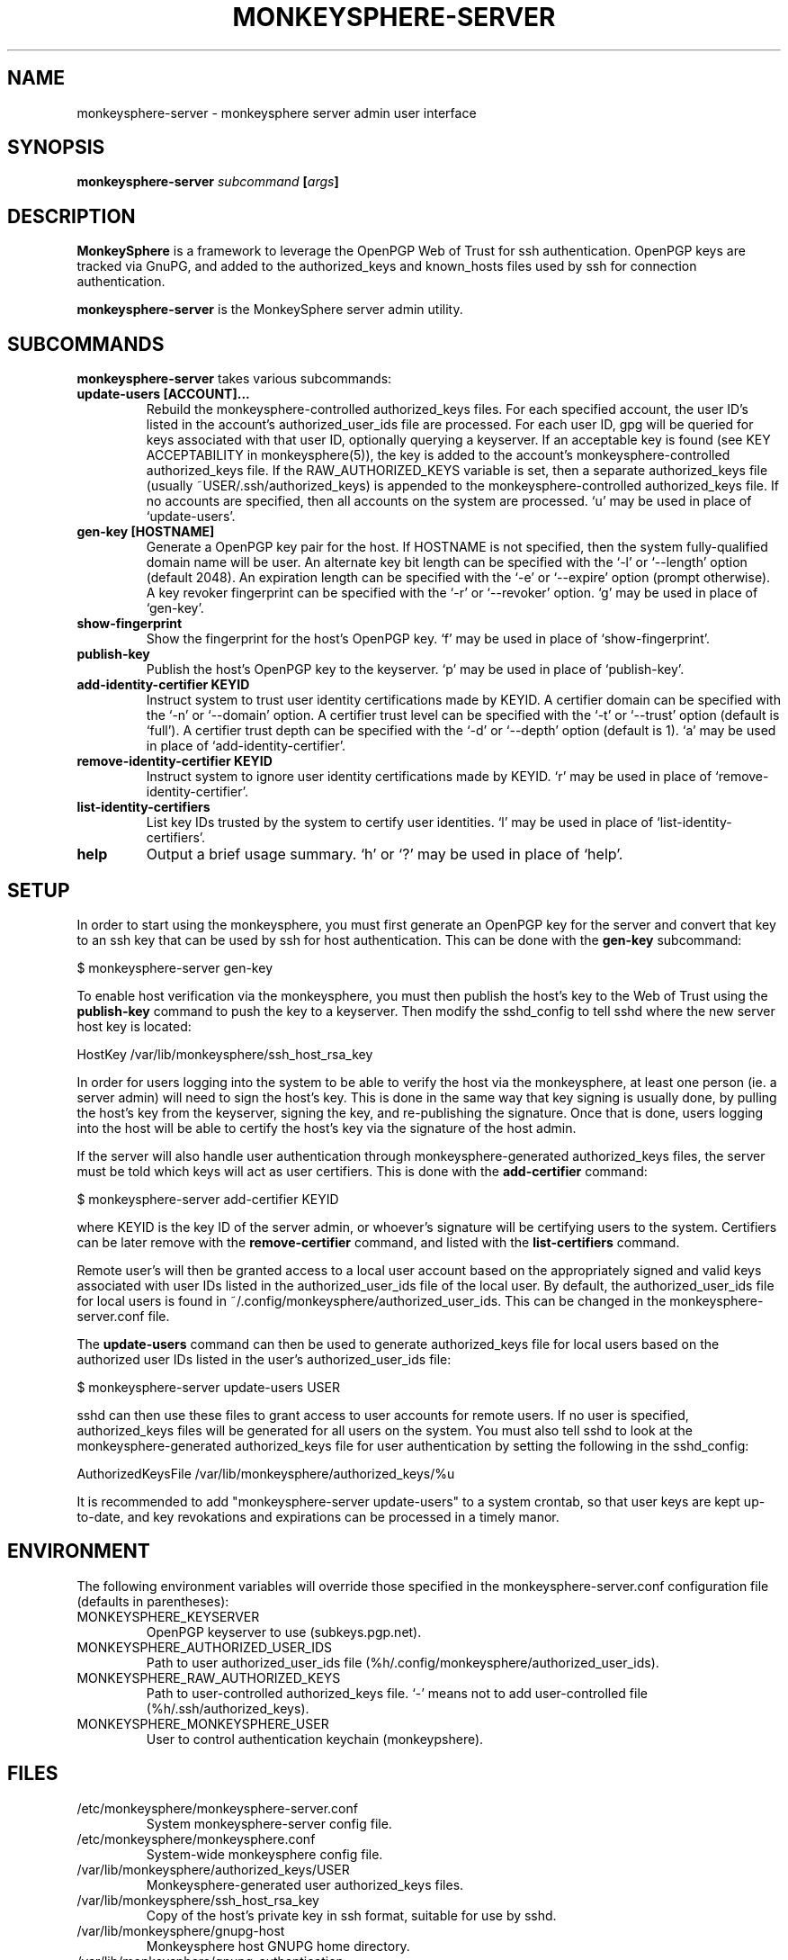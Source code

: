 .TH MONKEYSPHERE-SERVER "1" "June 2008" "monkeysphere" "User Commands"

.SH NAME

monkeysphere-server \- monkeysphere server admin user interface

.SH SYNOPSIS

.B monkeysphere-server \fIsubcommand\fP [\fIargs\fP]

.SH DESCRIPTION

\fBMonkeySphere\fP is a framework to leverage the OpenPGP Web of Trust
for ssh authentication.  OpenPGP keys are tracked via GnuPG, and added
to the authorized_keys and known_hosts files used by ssh for
connection authentication.

\fBmonkeysphere-server\fP is the MonkeySphere server admin utility.

.SH SUBCOMMANDS

\fBmonkeysphere-server\fP takes various subcommands:
.TP
.B update-users [ACCOUNT]...
Rebuild the monkeysphere-controlled authorized_keys files.  For each
specified account, the user ID's listed in the account's
authorized_user_ids file are processed.  For each user ID, gpg will be
queried for keys associated with that user ID, optionally querying a
keyserver.  If an acceptable key is found (see KEY ACCEPTABILITY in
monkeysphere(5)), the key is added to the account's
monkeysphere-controlled authorized_keys file.  If the
RAW_AUTHORIZED_KEYS variable is set, then a separate authorized_keys
file (usually ~USER/.ssh/authorized_keys) is appended to the
monkeysphere-controlled authorized_keys file.  If no accounts are
specified, then all accounts on the system are processed.  `u' may be
used in place of `update-users'.
.TP
.B gen-key [HOSTNAME]
Generate a OpenPGP key pair for the host.  If HOSTNAME is not
specified, then the system fully-qualified domain name will be user.
An alternate key bit length can be specified with the `-l' or
`--length' option (default 2048).  An expiration length can be
specified with the `-e' or `--expire' option (prompt otherwise).  A
key revoker fingerprint can be specified with the `-r' or `--revoker'
option.  `g' may be used in place of `gen-key'.
.TP
.B show-fingerprint
Show the fingerprint for the host's OpenPGP key.  `f' may be used in place of
`show-fingerprint'.
.TP
.B publish-key
Publish the host's OpenPGP key to the keyserver.  `p' may be used in
place of `publish-key'.
.TP
.B add-identity-certifier KEYID
Instruct system to trust user identity certifications made by KEYID.
A certifier domain can be specified with the `-n' or `--domain'
option.  A certifier trust level can be specified with the `-t' or
`--trust' option (default is `full').  A certifier trust depth can be
specified with the `-d' or `--depth' option (default is 1).  `a' may
be used in place of `add-identity-certifier'.
.TP
.B remove-identity-certifier KEYID
Instruct system to ignore user identity certifications made by KEYID.
`r' may be used in place of `remove-identity-certifier'.
.TP
.B list-identity-certifiers
List key IDs trusted by the system to certify user identities.  `l'
may be used in place of `list-identity-certifiers'.
.TP
.B help
Output a brief usage summary.  `h' or `?' may be used in place of
`help'.

.SH SETUP

In order to start using the monkeysphere, you must first generate an
OpenPGP key for the server and convert that key to an ssh key that can
be used by ssh for host authentication.  This can be done with the
\fBgen-key\fP subcommand:

$ monkeysphere-server gen-key

To enable host verification via the monkeysphere, you must then
publish the host's key to the Web of Trust using the \fBpublish-key\fP
command to push the key to a keyserver.  Then modify the sshd_config
to tell sshd where the new server host key is located:

HostKey /var/lib/monkeysphere/ssh_host_rsa_key

In order for users logging into the system to be able to verify the
host via the monkeysphere, at least one person (ie. a server admin)
will need to sign the host's key.  This is done in the same way that
key signing is usually done, by pulling the host's key from the
keyserver, signing the key, and re-publishing the signature.  Once
that is done, users logging into the host will be able to certify the
host's key via the signature of the host admin.

If the server will also handle user authentication through
monkeysphere-generated authorized_keys files, the server must be told
which keys will act as user certifiers.  This is done with the
\fBadd-certifier\fP command:

$ monkeysphere-server add-certifier KEYID

where KEYID is the key ID of the server admin, or whoever's signature
will be certifying users to the system.  Certifiers can be later
remove with the \fBremove-certifier\fP command, and listed with the
\fBlist-certifiers\fP command.

Remote user's will then be granted access to a local user account
based on the appropriately signed and valid keys associated with user
IDs listed in the authorized_user_ids file of the local user.  By
default, the authorized_user_ids file for local users is found in
~/.config/monkeysphere/authorized_user_ids.  This can be changed in
the monkeysphere-server.conf file.

The \fBupdate-users\fP command can then be used to generate
authorized_keys file for local users based on the authorized user IDs
listed in the user's authorized_user_ids file:

$ monkeysphere-server update-users USER

sshd can then use these files to grant access to user accounts for
remote users.  If no user is specified, authorized_keys files will be
generated for all users on the system.  You must also tell sshd to
look at the monkeysphere-generated authorized_keys file for user
authentication by setting the following in the sshd_config:

AuthorizedKeysFile /var/lib/monkeysphere/authorized_keys/%u

It is recommended to add "monkeysphere-server update-users" to a
system crontab, so that user keys are kept up-to-date, and key
revokations and expirations can be processed in a timely manor.

.SH ENVIRONMENT

The following environment variables will override those specified in
the monkeysphere-server.conf configuration file (defaults in
parentheses):
.TP
MONKEYSPHERE_KEYSERVER
OpenPGP keyserver to use (subkeys.pgp.net).
.TP
MONKEYSPHERE_AUTHORIZED_USER_IDS
Path to user authorized_user_ids file
(%h/.config/monkeysphere/authorized_user_ids).
.TP
MONKEYSPHERE_RAW_AUTHORIZED_KEYS
Path to user-controlled authorized_keys file.  `-' means not to add
user-controlled file (%h/.ssh/authorized_keys).
.TP
MONKEYSPHERE_MONKEYSPHERE_USER
User to control authentication keychain (monkeypshere).

.SH FILES

.TP
/etc/monkeysphere/monkeysphere-server.conf
System monkeysphere-server config file.
.TP
/etc/monkeysphere/monkeysphere.conf
System-wide monkeysphere config file.
.TP
/var/lib/monkeysphere/authorized_keys/USER
Monkeysphere-generated user authorized_keys files.
.TP
/var/lib/monkeysphere/ssh_host_rsa_key
Copy of the host's private key in ssh format, suitable for use by
sshd.
.TP
/var/lib/monkeysphere/gnupg-host
Monkeysphere host GNUPG home directory.
.TP
/var/lib/monkeysphere/gnupg-authentication
Monkeysphere authentication GNUPG home directory.

.SH AUTHOR

Written by Jameson Rollins <jrollins@fifthhorseman.net>, Daniel Kahn
Gillmor <dkg@fifthhorseman.net>

.SH SEE ALSO

.BR monkeysphere (1),
.BR monkeysphere (5),
.BR gpg (1),
.BR ssh (1)
